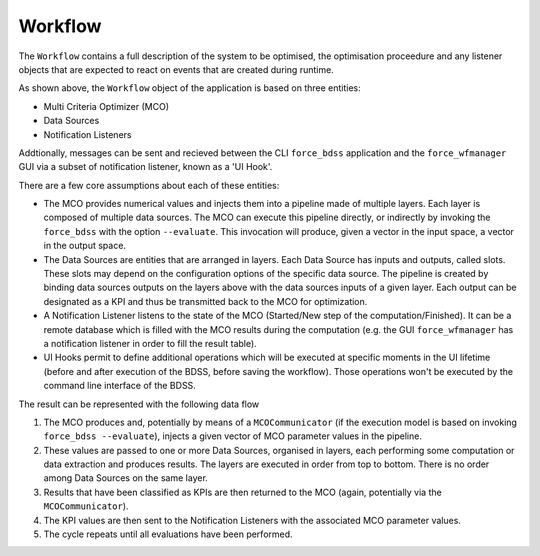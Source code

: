 Workflow
--------

The ``Workflow`` contains a full description of the system to be optimised, the optimisation
proceedure and any listener objects that are expected to react on events that are
created during runtime.

As shown above, the ``Workflow`` object of the application is based on three entities:

- Multi Criteria Optimizer (MCO)
- Data Sources
- Notification Listeners

Addtionally, messages can be sent and recieved between the CLI ``force_bdss`` application
and the ``force_wfmanager`` GUI via a subset of notification listener, known as a
'UI Hook'.

There are a few core assumptions about each of these entities:

- The MCO provides numerical values and injects them into a pipeline
  made of multiple layers. Each layer is composed of multiple data sources.
  The MCO can execute this pipeline directly, or indirectly by invoking
  the ``force_bdss`` with the option ``--evaluate``. This invocation will produce,
  given a vector in the input space, a vector in the output space.
- The Data Sources are entities that are arranged in layers. Each Data Source has
  inputs and outputs, called slots. These slots may depend on the configuration
  options of the specific data source. The pipeline is created by binding
  data sources outputs on the layers above with the data sources inputs of a
  given layer. Each output can be designated as a KPI and thus be transmitted
  back to the MCO for optimization.
- A Notification Listener listens to the state of the MCO (Started/New step
  of the computation/Finished). It can be a remote database which is filled
  with the MCO results during the computation (e.g. the GUI ``force_wfmanager``
  has a notification listener in order to fill the result table).
- UI Hooks permit to define additional operations which will be executed
  at specific moments in the UI lifetime (before and after execution of the
  BDSS, before saving the workflow). Those operations won't be executed by the
  command line interface of the BDSS.

The result can be represented with the following data flow

1. The MCO produces and, potentially by means of a ``MCOCommunicator`` (if the
   execution model is based on invoking ``force_bdss --evaluate``),
   injects a given vector of MCO parameter values in the pipeline.
2. These values are passed to one or more Data Sources, organised in layers,
   each performing some computation or data extraction and produces results.
   The layers are executed in order from top to bottom. There is no order among
   Data Sources on the same layer.
3. Results that have been classified as KPIs are then returned to the MCO
   (again, potentially via the ``MCOCommunicator``).
4. The KPI values are then sent to the Notification Listeners with the
   associated MCO parameter values.
5. The cycle repeats until all evaluations have been performed.
